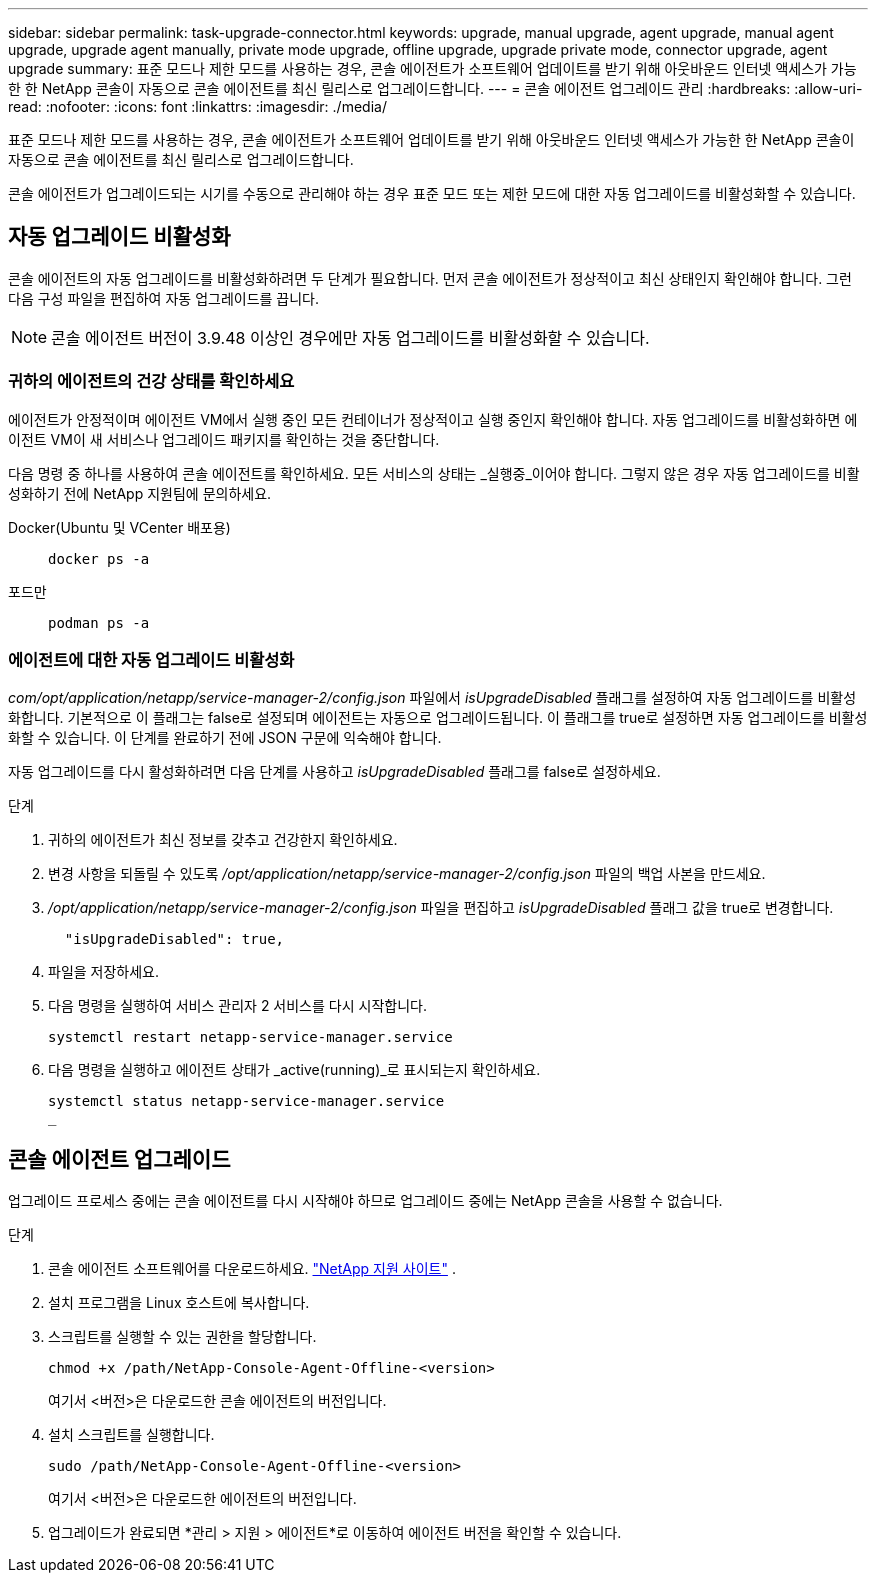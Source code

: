 ---
sidebar: sidebar 
permalink: task-upgrade-connector.html 
keywords: upgrade, manual upgrade, agent upgrade, manual agent upgrade, upgrade agent manually, private mode upgrade, offline upgrade, upgrade private mode, connector upgrade, agent upgrade 
summary: 표준 모드나 제한 모드를 사용하는 경우, 콘솔 에이전트가 소프트웨어 업데이트를 받기 위해 아웃바운드 인터넷 액세스가 가능한 한 NetApp 콘솔이 자동으로 콘솔 에이전트를 최신 릴리스로 업그레이드합니다. 
---
= 콘솔 에이전트 업그레이드 관리
:hardbreaks:
:allow-uri-read: 
:nofooter: 
:icons: font
:linkattrs: 
:imagesdir: ./media/


[role="lead"]
표준 모드나 제한 모드를 사용하는 경우, 콘솔 에이전트가 소프트웨어 업데이트를 받기 위해 아웃바운드 인터넷 액세스가 가능한 한 NetApp 콘솔이 자동으로 콘솔 에이전트를 최신 릴리스로 업그레이드합니다.

콘솔 에이전트가 업그레이드되는 시기를 수동으로 관리해야 하는 경우 표준 모드 또는 제한 모드에 대한 자동 업그레이드를 비활성화할 수 있습니다.



== 자동 업그레이드 비활성화

콘솔 에이전트의 자동 업그레이드를 비활성화하려면 두 단계가 필요합니다.  먼저 콘솔 에이전트가 정상적이고 최신 상태인지 확인해야 합니다.  그런 다음 구성 파일을 편집하여 자동 업그레이드를 끕니다.


NOTE: 콘솔 에이전트 버전이 3.9.48 이상인 경우에만 자동 업그레이드를 비활성화할 수 있습니다.



=== 귀하의 에이전트의 건강 상태를 확인하세요

에이전트가 안정적이며 에이전트 VM에서 실행 중인 모든 컨테이너가 정상적이고 실행 중인지 확인해야 합니다.  자동 업그레이드를 비활성화하면 에이전트 VM이 새 서비스나 업그레이드 패키지를 확인하는 것을 중단합니다.

다음 명령 중 하나를 사용하여 콘솔 에이전트를 확인하세요.  모든 서비스의 상태는 _실행중_이어야 합니다.  그렇지 않은 경우 자동 업그레이드를 비활성화하기 전에 NetApp 지원팀에 문의하세요.

Docker(Ubuntu 및 VCenter 배포용)::
+
--
[source, cli]
----
docker ps -a
----
--
포드만::
+
--
[source, cli]
----
podman ps -a
----
--




=== 에이전트에 대한 자동 업그레이드 비활성화

_com/opt/application/netapp/service-manager-2/config.json_ 파일에서 _isUpgradeDisabled_ 플래그를 설정하여 자동 업그레이드를 비활성화합니다.  기본적으로 이 플래그는 false로 설정되며 에이전트는 자동으로 업그레이드됩니다.  이 플래그를 true로 설정하면 자동 업그레이드를 비활성화할 수 있습니다.  이 단계를 완료하기 전에 JSON 구문에 익숙해야 합니다.

자동 업그레이드를 다시 활성화하려면 다음 단계를 사용하고 _isUpgradeDisabled_ 플래그를 false로 설정하세요.

.단계
. 귀하의 에이전트가 최신 정보를 갖추고 건강한지 확인하세요.
. 변경 사항을 되돌릴 수 있도록 _/opt/application/netapp/service-manager-2/config.json_ 파일의 백업 사본을 만드세요.
. _/opt/application/netapp/service-manager-2/config.json_ 파일을 편집하고 _isUpgradeDisabled_ 플래그 값을 true로 변경합니다.
+
[source, json]
----
  "isUpgradeDisabled": true,
----
. 파일을 저장하세요.
. 다음 명령을 실행하여 서비스 관리자 2 서비스를 다시 시작합니다.
+
[source, cli]
----
systemctl restart netapp-service-manager.service
----
. 다음 명령을 실행하고 에이전트 상태가 _active(running)_로 표시되는지 확인하세요.
+
[source, cli]
----
systemctl status netapp-service-manager.service
_
----




== 콘솔 에이전트 업그레이드

업그레이드 프로세스 중에는 콘솔 에이전트를 다시 시작해야 하므로 업그레이드 중에는 NetApp 콘솔을 사용할 수 없습니다.

.단계
. 콘솔 에이전트 소프트웨어를 다운로드하세요. https://mysupport.netapp.com/site/products/all/details/cloud-manager/downloads-tab["NetApp 지원 사이트"^] .
. 설치 프로그램을 Linux 호스트에 복사합니다.
. 스크립트를 실행할 수 있는 권한을 할당합니다.
+
[source, cli]
----
chmod +x /path/NetApp-Console-Agent-Offline-<version>
----
+
여기서 <버전>은 다운로드한 콘솔 에이전트의 버전입니다.

. 설치 스크립트를 실행합니다.
+
[source, cli]
----
sudo /path/NetApp-Console-Agent-Offline-<version>
----
+
여기서 <버전>은 다운로드한 에이전트의 버전입니다.

. 업그레이드가 완료되면 *관리 > 지원 > 에이전트*로 이동하여 에이전트 버전을 확인할 수 있습니다.

